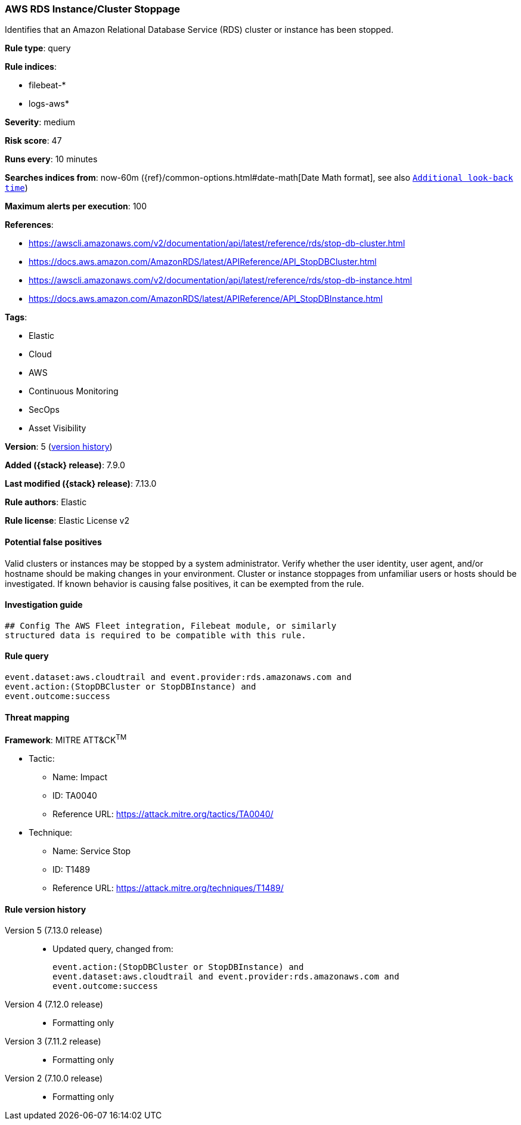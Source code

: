 [[aws-rds-instance-cluster-stoppage]]
=== AWS RDS Instance/Cluster Stoppage

Identifies that an Amazon Relational Database Service (RDS) cluster or instance has been stopped.

*Rule type*: query

*Rule indices*:

* filebeat-*
* logs-aws*

*Severity*: medium

*Risk score*: 47

*Runs every*: 10 minutes

*Searches indices from*: now-60m ({ref}/common-options.html#date-math[Date Math format], see also <<rule-schedule, `Additional look-back time`>>)

*Maximum alerts per execution*: 100

*References*:

* https://awscli.amazonaws.com/v2/documentation/api/latest/reference/rds/stop-db-cluster.html
* https://docs.aws.amazon.com/AmazonRDS/latest/APIReference/API_StopDBCluster.html
* https://awscli.amazonaws.com/v2/documentation/api/latest/reference/rds/stop-db-instance.html
* https://docs.aws.amazon.com/AmazonRDS/latest/APIReference/API_StopDBInstance.html

*Tags*:

* Elastic
* Cloud
* AWS
* Continuous Monitoring
* SecOps
* Asset Visibility

*Version*: 5 (<<aws-rds-instance-cluster-stoppage-history, version history>>)

*Added ({stack} release)*: 7.9.0

*Last modified ({stack} release)*: 7.13.0

*Rule authors*: Elastic

*Rule license*: Elastic License v2

==== Potential false positives

Valid clusters or instances may be stopped by a system administrator. Verify whether the user identity, user agent, and/or hostname should be making changes in your environment. Cluster or instance stoppages from unfamiliar users or hosts should be investigated. If known behavior is causing false positives, it can be exempted from the rule.

==== Investigation guide


[source,markdown]
----------------------------------
## Config The AWS Fleet integration, Filebeat module, or similarly
structured data is required to be compatible with this rule.
----------------------------------


==== Rule query


[source,js]
----------------------------------
event.dataset:aws.cloudtrail and event.provider:rds.amazonaws.com and
event.action:(StopDBCluster or StopDBInstance) and
event.outcome:success
----------------------------------

==== Threat mapping

*Framework*: MITRE ATT&CK^TM^

* Tactic:
** Name: Impact
** ID: TA0040
** Reference URL: https://attack.mitre.org/tactics/TA0040/
* Technique:
** Name: Service Stop
** ID: T1489
** Reference URL: https://attack.mitre.org/techniques/T1489/

[[aws-rds-instance-cluster-stoppage-history]]
==== Rule version history

Version 5 (7.13.0 release)::
* Updated query, changed from:
+
[source, js]
----------------------------------
event.action:(StopDBCluster or StopDBInstance) and
event.dataset:aws.cloudtrail and event.provider:rds.amazonaws.com and
event.outcome:success
----------------------------------

Version 4 (7.12.0 release)::
* Formatting only

Version 3 (7.11.2 release)::
* Formatting only

Version 2 (7.10.0 release)::
* Formatting only

